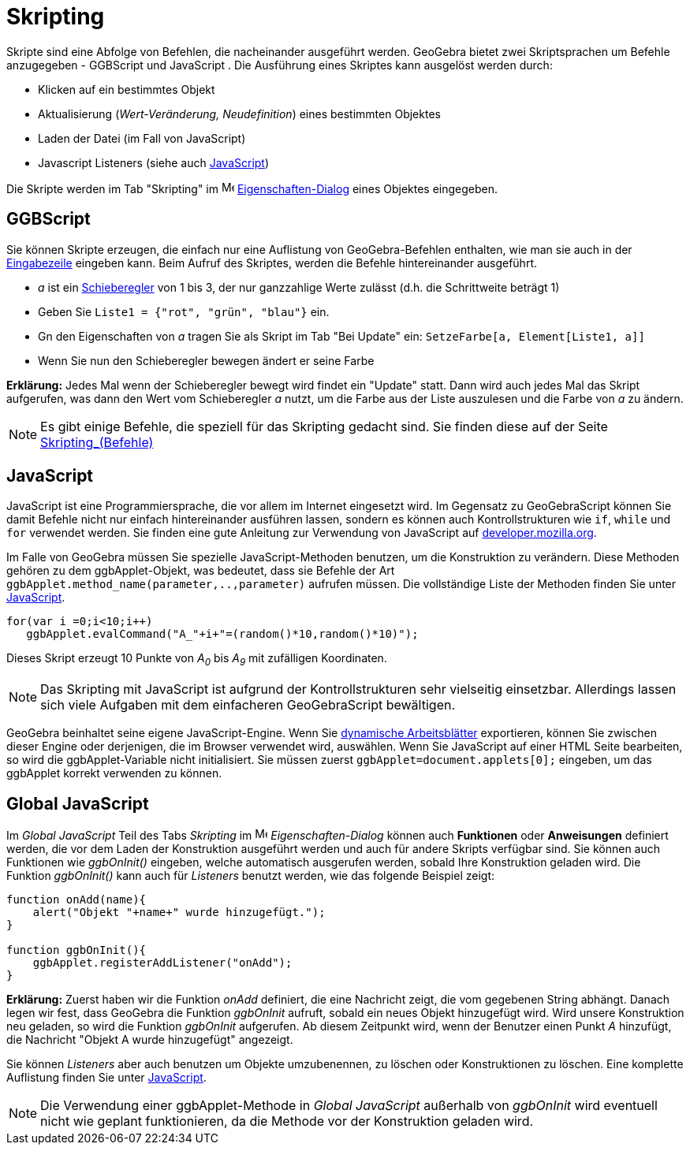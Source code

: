= Skripting
:page-en: Scripting
ifdef::env-github[:imagesdir: /de/modules/ROOT/assets/images]

Skripte sind eine Abfolge von Befehlen, die nacheinander ausgeführt werden. GeoGebra bietet zwei Skriptsprachen um
Befehle anzugegeben - GGBScript und JavaScript . Die Ausführung eines Skriptes kann ausgelöst werden durch:

* Klicken auf ein bestimmtes Objekt
* Aktualisierung (_Wert-Veränderung, Neudefinition_) eines bestimmten Objektes
* Laden der Datei (im Fall von JavaScript)
* Javascript Listeners (siehe auch xref:en@reference::/GeoGebra_Apps_API.adoc[JavaScript])

Die Skripte werden im Tab "Skripting" im image:16px-Menu-options.svg.png[Menu-options.svg,width=16,height=16]
xref:/Eigenschaften_Dialog.adoc[Eigenschaften-Dialog] eines Objektes eingegeben.

== GGBScript

Sie können Skripte erzeugen, die einfach nur eine Auflistung von GeoGebra-Befehlen enthalten, wie man sie auch in der
xref:/Eingabezeile.adoc[Eingabezeile] eingeben kann. Beim Aufruf des Skriptes, werden die Befehle hintereinander
ausgeführt.

[EXAMPLE]
====

* _a_ ist ein xref:/tools/Schieberegler.adoc[Schieberegler] von 1 bis 3, der nur ganzzahlige Werte zulässt (d.h. die
Schrittweite beträgt 1)
* Geben Sie `++Liste1 = {"rot", "grün", "blau"}++` ein.
* Gn den Eigenschaften von _a_ tragen Sie als Skript im Tab "Bei Update" ein: `++SetzeFarbe[a, Element[Liste1, a]]++`
* Wenn Sie nun den Schieberegler bewegen ändert er seine Farbe

====

*Erklärung:* Jedes Mal wenn der Schieberegler bewegt wird findet ein "Update" statt. Dann wird auch jedes Mal das Skript
aufgerufen, was dann den Wert vom Schieberegler _a_ nutzt, um die Farbe aus der Liste auszulesen und die Farbe von _a_
zu ändern.

[NOTE]
====

Es gibt einige Befehle, die speziell für das Skripting gedacht sind. Sie finden diese auf der Seite
xref:/commands/Skripting_(Befehle).adoc[Skripting_(Befehle)]

====

== JavaScript

JavaScript ist eine Programmiersprache, die vor allem im Internet eingesetzt wird. Im Gegensatz zu GeoGebraScript können
Sie damit Befehle nicht nur einfach hintereinander ausführen lassen, sondern es können auch Kontrollstrukturen wie
`++if++`, `++while++` und `++for++` verwendet werden. Sie finden eine gute Anleitung zur Verwendung von JavaScript auf
https://developer.mozilla.org/de/JavaScript[developer.mozilla.org].

Im Falle von GeoGebra müssen Sie spezielle JavaScript-Methoden benutzen, um die Konstruktion zu verändern. Diese
Methoden gehören zu dem ggbApplet-Objekt, was bedeutet, dass sie Befehle der Art
`++ggbApplet.method_name(parameter,..,parameter)++` aufrufen müssen. Die vollständige Liste der Methoden finden Sie
unter xref:en@reference::/GeoGebra_Apps_API.adoc[JavaScript].

[EXAMPLE]
====

....
for(var i =0;i<10;i++) 
   ggbApplet.evalCommand("A_"+i+"=(random()*10,random()*10)");
....

Dieses Skript erzeugt 10 Punkte von _A~0~_ bis _A~9~_ mit zufälligen Koordinaten.

====

[NOTE]
====

Das Skripting mit JavaScript ist aufgrund der Kontrollstrukturen sehr vielseitig einsetzbar. Allerdings lassen sich
viele Aufgaben mit dem einfacheren GeoGebraScript bewältigen.

====

GeoGebra beinhaltet seine eigene JavaScript-Engine. Wenn Sie xref:/Export_Dialog_für_Arbeitsblätter.adoc[dynamische
Arbeitsblätter] exportieren, können Sie zwischen dieser Engine oder derjenigen, die im Browser verwendet wird,
auswählen. Wenn Sie JavaScript auf einer HTML Seite bearbeiten, so wird die ggbApplet-Variable nicht initialisiert. Sie
müssen zuerst `++ggbApplet=document.applets[0];++` eingeben, um das ggbApplet korrekt verwenden zu können.

== Global JavaScript

Im _Global JavaScript_ Teil des Tabs _Skripting_ im image:16px-Menu-options.svg.png[Menu-options.svg,width=16,height=16]
_Eigenschaften-Dialog_ können auch *Funktionen* oder *Anweisungen* definiert werden, die vor dem Laden der Konstruktion
ausgeführt werden und auch für andere Skripts verfügbar sind. Sie können auch Funktionen wie _ggbOnInit()_ eingeben,
welche automatisch ausgerufen werden, sobald Ihre Konstruktion geladen wird. Die Funktion _ggbOnInit()_ kann auch für
_Listeners_ benutzt werden, wie das folgende Beispiel zeigt:

[EXAMPLE]
====

....
function onAdd(name){
    alert("Objekt "+name+" wurde hinzugefügt.");
}

function ggbOnInit(){
    ggbApplet.registerAddListener("onAdd");
}
....

*Erklärung:* Zuerst haben wir die Funktion _onAdd_ definiert, die eine Nachricht zeigt, die vom gegebenen String
abhängt. Danach legen wir fest, dass GeoGebra die Funktion _ggbOnInit_ aufruft, sobald ein neues Objekt hinzugefügt
wird. Wird unsere Konstruktion neu geladen, so wird die Funktion _ggbOnInit_ aufgerufen. Ab diesem Zeitpunkt wird, wenn
der Benutzer einen Punkt _A_ hinzufügt, die Nachricht "Objekt A wurde hinzugefügt" angezeigt.

====

Sie können _Listeners_ aber auch benutzen um Objekte umzubenennen, zu löschen oder Konstruktionen zu löschen. Eine
komplette Auflistung finden Sie unter xref:en@reference::/GeoGebra_Apps_API.adoc[JavaScript].

[NOTE]
====

Die Verwendung einer ggbApplet-Methode in _Global JavaScript_ außerhalb von _ggbOnInit_ wird eventuell nicht wie geplant
funktionieren, da die Methode vor der Konstruktion geladen wird.

====
